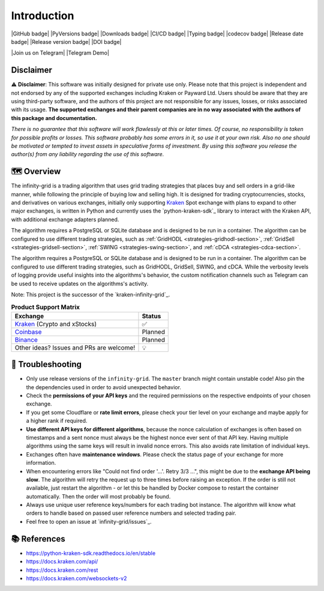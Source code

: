 .. -*- mode: rst; coding: utf-8 -*-
..
.. Copyright (C) 2023 Benjamin Thomas Schwertfeger
.. All rights reserved.
.. https://github.com/btschwertfeger
..

Introduction
============

|GitHub badge| |PyVersions badge| |Downloads badge|
|CI/CD badge| |Typing badge| |codecov badge|
|Release date badge| |Release version badge| |DOI badge|

|Join us on Telegram| |Telegram Demo|

Disclaimer
----------

⚠️ **Disclaimer**: This software was initially designed for private use only.
Please note that this project is independent and not endorsed by any of the
supported exchanges including Kraken or Payward Ltd. Users should be aware
that they are using third-party software, and the authors of this project are
not responsible for any issues, losses, or risks associated with its usage.
**The supported exchanges and their parent companies are in no way associated
with the authors of this package and documentation.**

*There is no guarantee that this software will work flawlessly at this or later
times. Of course, no responsibility is taken for possible profits or losses.
This software probably has some errors in it, so use it at your own risk. Also
no one should be motivated or tempted to invest assets in speculative forms of
investment. By using this software you release the author(s) from any
liability regarding the use of this software.*

🗺️ Overview
-----------

The infinity-grid is a trading algorithm that uses grid trading strategies that
places buy and sell orders in a grid-like manner, while following the principle
of buying low and selling high. It is designed for trading cryptocurrencies,
stocks, and derivatives on various exchanges, initially only supporting
`Kraken`_ Spot exchange with plans to expand to other major exchanges, is
written in Python and currently uses the `python-kraken-sdk`_ library to
interact with the Kraken API, with additional exchange adapters planned.

The algorithm requires a PostgreSQL or SQLite database and is designed to be run
in a container. The algorithm can be configured to use different trading
strategies, such as :ref:`GridHODL <strategies-gridhodl-section>`,
:ref:`GridSell <strategies-gridsell-section>`, :ref:`SWING
<strategies-swing-section>`, and :ref:`cDCA <strategies-cdca-section>`.

The algorithm requires a PostgreSQL or SQLite database and is designed to be run
in a container. The algorithm can be configured to use different trading
strategies, such as GridHODL, GridSell, SWING, and cDCA. While the verbosity
levels of logging provide useful insights into the algorithms's behavior, the
custom notification channels such as Telegram can be used to receive updates on
the algorithms's activity.

Note: This project is the successor of the `kraken-infinity-grid`_.

.. list-table:: **Product Support Matrix**
  :header-rows: 1

  * - Exchange
    - Status
  * - `Kraken <https://pro.kraken.com>`_ (Crypto and xStocks)
    - ✅
  * - `Coinbase <https://coinbase.com>`_
    - Planned
  * - `Binance <https://binance.com>`_
    - Planned
  * - Other ideas? Issues and PRs are welcome!
    - 💡

🚨 Troubleshooting
------------------

- Only use release versions of the ``infinity-grid``. The ``master``
  branch might contain unstable code! Also pin the the dependencies used in
  order to avoid unexpected behavior.
- Check the **permissions of your API keys** and the required permissions on the
  respective endpoints of your chosen exchange.
- If you get some Cloudflare or **rate limit errors**, please check your tier
  level on your exchange and maybe apply for a higher rank if required.
- **Use different API keys for different algorithms**, because the nonce
  calculation of exchanges is often based on timestamps and a sent nonce must
  always be the highest nonce ever sent of that API key. Having multiple
  algorithms using the same keys will result in invalid nonce errors. This also
  avoids rate limitation of individual keys.
- Exchanges often have **maintenance windows**. Please check the status page of
  your exchange for more information.
- When encountering errors like "Could not find order '...'. Retry 3/3 ...",
  this might be due to the **exchange API being slow**. The algorithm will retry
  the request up to three times before raising an exception. If the order is
  still not available, just restart the algorithm - or let this be handled by
  Docker compose to restart the container automatically. Then the order will
  most probably be found.
- Always use unique user reference keys/numbers for each trading bot instance.
  The algorithm will know what orders to handle based on passed user reference
  numbers and selected trading pair.
- Feel free to open an issue at `infinity-grid/issues`_.

📚 References
-------------

- https://python-kraken-sdk.readthedocs.io/en/stable
- https://docs.kraken.com/api/
- https://docs.kraken.com/rest
- https://docs.kraken.com/websockets-v2
